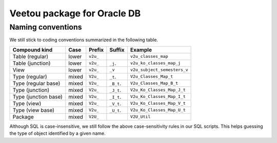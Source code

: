 Veetou package for Oracle DB
````````````````````````````

Naming conventions
^^^^^^^^^^^^^^^^^^

We still stick to coding conventions summarized in the following table.

+-----------------------+--------+-----------+-------------+------------------------------+
| Compound kind         | Case   |  Prefix   | Suffix      |         Example              |
+=======================+========+===========+=============+==============================+
| Table (regular)       | lower  | ``v2u_``  |             | ``v2u_classes_map``          |
+-----------------------+--------+-----------+-------------+------------------------------+
| Table (junction)      | lower  | ``v2u_``  | ``_j``.     | ``v2u_ko_classes_map_j``     |
+-----------------------+--------+-----------+-------------+------------------------------+
| View                  | lower  | ``v2u_``  | ``_v``      | ``v2u_subject_semesters_v``  |
+-----------------------+--------+-----------+-------------+------------------------------+
| Type (regular)        | mixed  | ``V2u_``  | ``_t``.     | ``V2u_Classes_Map_t``        |
+-----------------------+--------+-----------+-------------+------------------------------+
| Type (regular base)   | mixed  | ``V2u_``  | ``_B_t``.   | ``V2u_Classes_Map_B_t``      |
+-----------------------+--------+-----------+-------------+------------------------------+
| Type (junction)       | mixed  | ``V2u_``  | ``_J_t``.   | ``V2u_Ko_Classes_Map_J_t``   |
+-----------------------+--------+-----------+-------------+------------------------------+
| Type (junction base)  | mixed  | ``V2u_``  | ``_I_t``.   | ``V2u_Ko_Classes_Map_I_t``   |
+-----------------------+--------+-----------+-------------+------------------------------+
| Type (view)           | mixed  | ``V2u_``  | ``_V_t``.   | ``V2u_Ko_Classes_Map_V_t``   |
+-----------------------+--------+-----------+-------------+------------------------------+
| Type (view base)      | mixed  | ``V2u_``  | ``_U_t``.   | ``V2u_Ko_Classes_Map_U_t``   |
+-----------------------+--------+-----------+-------------+------------------------------+
| Package               | mixed  | ``V2U_``  |             | ``V2U_Util``                 |
+-----------------------+--------+-----------+-------------+------------------------------+

Although SQL is case-insensitive, we still follow the above case-sensitivity
rules in our SQL scripts. This helps guessing the type of object identified
by a given name.

.. <!--- vim: set spell expandtab tabstop=2 shiftwidth=2 syntax=rst: -->
